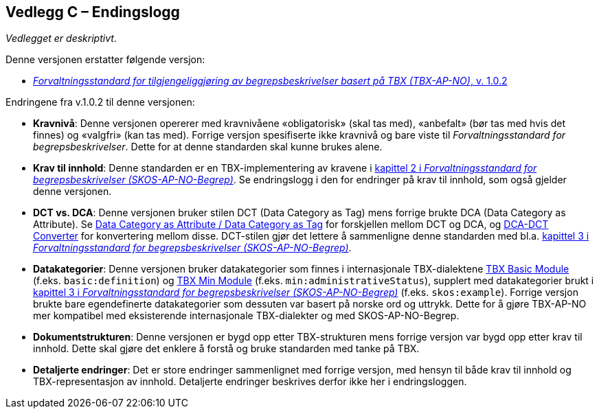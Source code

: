 == Vedlegg C – Endingslogg [[Endringslogg]]


_Vedlegget er deskriptivt_.

Denne versjonen erstatter følgende versjon:

* https://data.norge.no/specification/tbx-ap-no/v1[_Forvaltningsstandard for tilgjengeliggjøring av begrepsbeskrivelser basert på TBX (TBX-AP-NO)_, v. 1.0.2]

Endringene fra v.1.0.2 til denne versjonen:

* *Kravnivå*: Denne versjonen opererer med kravnivåene «obligatorisk» (skal tas med), «anbefalt» (bør tas med hvis det finnes) og «valgfri» (kan tas med). Forrige versjon spesifiserte ikke kravnivå og bare viste til _Forvaltningsstandard for begrepsbeskrivelser_. Dette for at denne standarden skal kunne brukes alene.

* *Krav til innhold*: Denne standarden er en TBX-implementering av kravene i https://data.norge.no/specification/skos-ap-no-begrep#Del1[kapittel 2 i _Forvaltningsstandard for begrepsbeskrivelser (SKOS-AP-NO-Begrep)_]. Se endringslogg i den for endringer på krav til innhold, som også gjelder denne versjonen.

* *DCT vs. DCA*: Denne versjonen bruker stilen DCT (Data Category as Tag) mens forrige brukte DCA (Data Category as Attribute). Se https://www.tbxinfo.net/dca-v-dct/[Data Category as Attribute / Data Category as Tag] for forskjellen mellom DCT og DCA, og https://www.tbxinfo.net/dca-dct-converter/[DCA-DCT Converter] for konvertering mellom disse. DCT-stilen gjør det lettere å sammenligne denne standarden med bl.a. https://data.norge.no/specification/skos-ap-no-begrep#Del2[kapittel 3 i _Forvaltningsstandard for begrepsbeskrivelser (SKOS-AP-NO-Begrep)_].

* *Datakategorier*: Denne versjonen bruker datakategorier som finnes i internasjonale TBX-dialektene https://ltac-global.github.io/TBX_basic_module/[TBX Basic Module] (f.eks. `basic:definition`) og https://ltac-global.github.io/TBX_min_module/[TBX Min Module] (f.eks. `min:administrativeStatus`), supplert med datakategorier brukt i https://data.norge.no/specification/skos-ap-no-begrep#Del2[kapittel 3 i _Forvaltningsstandard for begrepsbeskrivelser (SKOS-AP-NO-Begrep)_] (f.eks. `skos:example`). Forrige versjon brukte bare egendefinerte datakategorier som dessuten var basert på norske ord og uttrykk. Dette for å gjøre TBX-AP-NO mer kompatibel med eksisterende internasjonale TBX-dialekter og med SKOS-AP-NO-Begrep.

* *Dokumentstrukturen*: Denne versjonen er bygd opp etter TBX-strukturen mens forrige versjon var bygd opp etter krav til innhold. Dette skal gjøre det enklere å forstå og bruke standarden med tanke på TBX.

* *Detaljerte endringer*: Det er store endringer sammenlignet med forrige versjon, med hensyn til både krav til innhold og TBX-representasjon av innhold. Detaljerte endringer beskrives derfor ikke her i endringsloggen.
